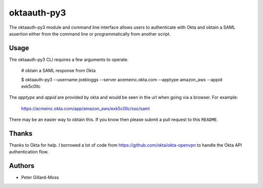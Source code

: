 =========================
 oktaauth-py3
=========================

The oktaauth-py3 module and command line interface allows users to
authenticate with Okta and obtain a SAML assertion either from the
command line or programmatically from another script.

Usage
=====

The oktaauth-py3 CLI requires a few arguments to operate.

    # obtain a SAML response from Okta

    $ oktaauth-py3 --username joebloggs --server
    acemeinc.okta.com --apptype amazon_aws --appid exk5c0llc

The *apptype* and *appid* are provided by okta and would be seen in the
url when going via a browser.  For example:

    https://acmeinc.okta.com/app/amazon_aws/exk5c0llc/sso/saml

There may be an easier way to obtain this.  If you know then please
submit a pull request to this ``README``.

Thanks
======

Thanks to Okta for help.  I borrowed a lot of code from
https://github.com/okta/okta-openvpn to handle the Okta API
authentication flow.

Authors
=======

* Peter Gillard-Moss
